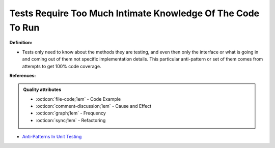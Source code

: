 Tests Require Too Much Intimate Knowledge Of The Code To Run
^^^^^
**Definition:**

* Tests only need to know about the methods they are testing, and even then only the interface or what is going in and coming out of them not specific implementation details. This particular anti-pattern or set of them comes from attempts to get 100% code coverage.


**References:**

.. admonition:: Quality attributes

    * :octicon:`file-code;1em` -  Code Example
    * :octicon:`comment-discussion;1em` -  Cause and Effect
    * :octicon:`graph;1em` -  Frequency
    * :octicon:`sync;1em` -  Refactoring

* `Anti-Patterns In Unit Testing <https://completedeveloperpodcast.com/anti-patterns-in-unit-testing/>`_
